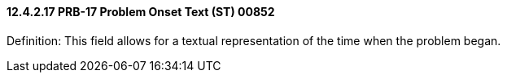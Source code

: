 ==== 12.4.2.17 PRB-17 Problem Onset Text (ST) 00852

Definition: This field allows for a textual representation of the time when the problem began.

